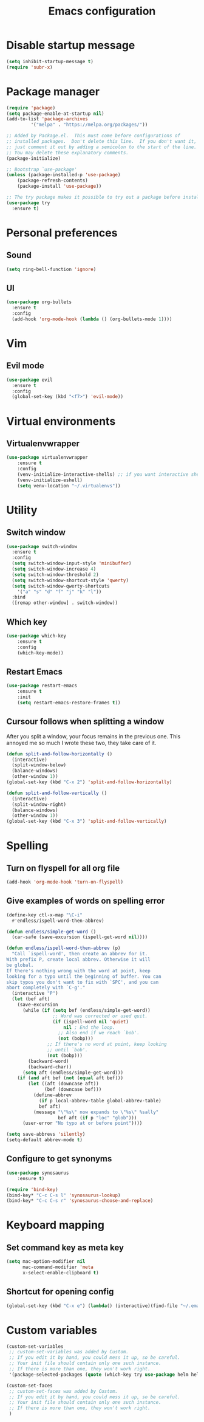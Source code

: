#+TITLE: Emacs configuration

* Disable startup message

#+BEGIN_SRC emacs-lisp
   (setq inhibit-startup-message t)
   (require 'subr-x)
#+END_SRC

* Package manager

#+BEGIN_SRC emacs-lisp
(require 'package)
(setq package-enable-at-startup nil)
(add-to-list 'package-archives
	     '("melpa" . "https://melpa.org/packages/"))

;; Added by Package.el.  This must come before configurations of
;; installed packages.  Don't delete this line.  If you don't want it,
;; just comment it out by adding a semicolon to the start of the line.
;; You may delete these explanatory comments.
(package-initialize)

;; Bootstrap `use-package'
(unless (package-installed-p 'use-package)
	(package-refresh-contents)
	(package-install 'use-package))

;; The try package makes it possible to try out a package before installining it permanently
(use-package try
  :ensure t)
#+END_SRC

* Personal preferences
** Sound

#+BEGIN_SRC emacs-lisp
(setq ring-bell-function 'ignore)
#+END_SRC

** UI

#+BEGIN_SRC emacs-lisp
(use-package org-bullets
  :ensure t
  :config
  (add-hook 'org-mode-hook (lambda () (org-bullets-mode 1))))
#+END_SRC

* Vim
** Evil mode
   
#+BEGIN_SRC emacs-lisp
  (use-package evil
    :ensure t
    :config
    (global-set-key (kbd "<f7>") 'evil-mode))
#+END_SRC

* Virtual environments
** Virtualenvwrapper

#+BEGIN_SRC emacs-lisp
(use-package virtualenvwrapper
    :ensure t
    :config
    (venv-initialize-interactive-shells) ;; if you want interactive shell support
    (venv-initialize-eshell)
    (setq venv-location "~/.virtualenvs"))
#+END_SRC

* Utility 
** Switch window

#+BEGIN_SRC emacs-lisp
  (use-package switch-window
    :ensure t
    :config
    (setq switch-window-input-style 'minibuffer)
    (setq switch-window-increase 4)
    (setq switch-window-threshold 2)
    (setq switch-window-shortcut-style 'qwerty)
    (setq switch-window-qwerty-shortcuts
	  '("a" "s" "d" "f" "j" "k" "l"))
    :bind
    ([remap other-window] . switch-window))
#+END_SRC

** Which key

#+BEGIN_SRC emacs-lisp
  (use-package which-key
	  :ensure t 
	  :config
	  (which-key-mode))
#+END_SRC

** Restart Emacs

#+BEGIN_SRC emacs-lisp
  (use-package restart-emacs 
	  :ensure t
	  :init
	  (setq restart-emacs-restore-frames t))
#+END_SRC

** Cursour follows when splitting a window
After you split a window, your focus remains in the previous one. This annoyed me so much I wrote these two, they take care of it.

#+BEGIN_SRC emacs-lisp
  (defun split-and-follow-horizontally ()
    (interactive)
    (split-window-below)
    (balance-windows)
    (other-window 1))
  (global-set-key (kbd "C-x 2") 'split-and-follow-horizontally)

  (defun split-and-follow-vertically ()
    (interactive)
    (split-window-right)
    (balance-windows)
    (other-window 1))
  (global-set-key (kbd "C-x 3") 'split-and-follow-vertically)
#+END_SRC

* Spelling
** Turn on flyspell for all org file
#+BEGIN_SRC emacs-lisp
  (add-hook 'org-mode-hook 'turn-on-flyspell)
#+END_SRC
** Give examples of words on spelling error
#+BEGIN_SRC emacs-lisp
(define-key ctl-x-map "\C-i"
  #'endless/ispell-word-then-abbrev)

(defun endless/simple-get-word ()
  (car-safe (save-excursion (ispell-get-word nil))))

(defun endless/ispell-word-then-abbrev (p)
  "Call `ispell-word', then create an abbrev for it.
With prefix P, create local abbrev. Otherwise it will
be global.
If there's nothing wrong with the word at point, keep
looking for a typo until the beginning of buffer. You can
skip typos you don't want to fix with `SPC', and you can
abort completely with `C-g'."
  (interactive "P")
  (let (bef aft)
    (save-excursion
      (while (if (setq bef (endless/simple-get-word))
                 ;; Word was corrected or used quit.
                 (if (ispell-word nil 'quiet)
                     nil ; End the loop.
                   ;; Also end if we reach `bob'.
                   (not (bobp)))
               ;; If there's no word at point, keep looking
               ;; until `bob'.
               (not (bobp)))
        (backward-word)
        (backward-char))
      (setq aft (endless/simple-get-word)))
    (if (and aft bef (not (equal aft bef)))
        (let ((aft (downcase aft))
              (bef (downcase bef)))
          (define-abbrev
            (if p local-abbrev-table global-abbrev-table)
            bef aft)
          (message "\"%s\" now expands to \"%s\" %sally"
                   bef aft (if p "loc" "glob")))
      (user-error "No typo at or before point"))))

(setq save-abbrevs 'silently)
(setq-default abbrev-mode t)
#+END_SRC
** Configure to get synonyms

#+BEGIN_SRC emacs-lisp
(use-package synosaurus
	:ensure t)

(require 'bind-key)
(bind-key* "C-c C-s l" 'synosaurus-lookup)
(bind-key* "C-c C-s r" 'synosaurus-choose-and-replace)
#+END_SRC

* Keyboard mapping
** Set command key as meta key

#+BEGIN_SRC emacs-lisp
(setq mac-option-modifier nil
      mac-command-modifier 'meta
      x-select-enable-clipboard t)
#+END_SRC

** Shortcut for opening config

#+BEGIN_SRC emacs-lisp
(global-set-key (kbd "C-x e") (lambda() (interactive)(find-file "~/.emacs.d/configuration.org")))
#+END_SRC

* Custom variables


#+BEGIN_SRC emacs-lisp
(custom-set-variables
 ;; custom-set-variables was added by Custom.
 ;; If you edit it by hand, you could mess it up, so be careful.
 ;; Your init file should contain only one such instance.
 ;; If there is more than one, they won't work right.
 '(package-selected-packages (quote (which-key try use-package helm helm-ebdb))))

(custom-set-faces
 ;; custom-set-faces was added by Custom.
 ;; If you edit it by hand, you could mess it up, so be careful.
 ;; Your init file should contain only one such instance.
 ;; If there is more than one, they won't work right.
 )
#+END_SRC


